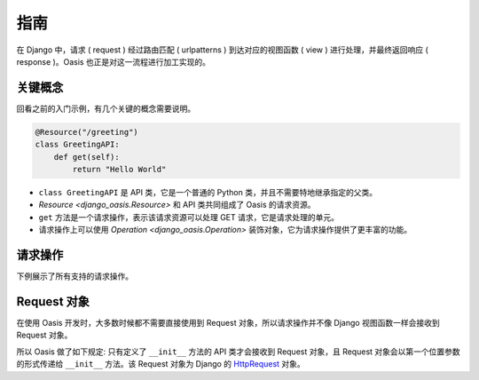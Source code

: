 指南
====

在 Django 中，请求 ( request ) 经过路由匹配 ( urlpatterns ) 到达对应的视图函数 ( view ) 进行处理，并最终返回响应 ( response )。Oasis 也正是对这一流程进行加工实现的。


关键概念
--------

回看之前的入门示例，有几个关键的概念需要说明。

.. code-block::

    @Resource("/greeting")
    class GreetingAPI:
        def get(self):
            return "Hello World"

* ``class GreetingAPI`` 是 API 类，它是一个普通的 Python 类，并且不需要特地继承指定的父类。
* `Resource <django_oasis.Resource>` 和 API 类共同组成了 Oasis 的请求资源。
* ``get`` 方法是一个请求操作，表示该请求资源可以处理 GET 请求，它是请求处理的单元。
* 请求操作上可以使用 `Operation <django_oasis.Operation>` 装饰对象，它为请求操作提供了更丰富的功能。


请求操作
--------

下例展示了所有支持的请求操作。

.. myliteralinclude:: ./operations.py

.. openapiview:: ./operations.py


Request 对象
-------------

在使用 Oasis 开发时，大多数时候都不需要直接使用到 Request 对象，所以请求操作并不像 Django 视图函数一样会接收到 Request 对象。

所以 Oasis 做了如下规定: 只有定义了 ``__init__`` 方法的 API 类才会接收到 Request 对象，且 Request 对象会以第一个位置参数的形式传递给 ``__init__`` 方法。该 Request 对象为 Django 的 `HttpRequest <https://docs.djangoproject.com/en/4.2/ref/request-response/#httprequest-objects>`_ 对象。

.. myliteralinclude:: ./request_object.py